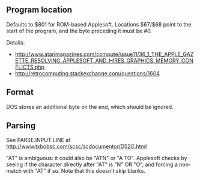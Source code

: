 ** Program location
Defaults to $801 for ROM-based Applesoft. Locations $67/$68 point to
the start of the program, and the byte preceding it must be #0.

Details:
- http://www.atarimagazines.com/compute/issue11/36_1_THE_APPLE_GAZETTE_RESOLVING_APPLESOFT_AND_HIRES_GRAPHICS_MEMORY_CONFLICTS.php
- http://retrocomputing.stackexchange.com/questions/1604

** Format
DOS stores an additional byte on the end, which should be ignored.
** Parsing
See PARSE.INPUT.LINE at
http://www.txbobsc.com/scsc/scdocumentor/D52C.html

"AT" is ambiguous: it could also be "ATN" or "A TO". Applesoft checks
by seeing if the character directly after "AT" is "N" OR "O", and
forcing a non-match with "AT" if so. Note that this doesn't skip
blanks.
